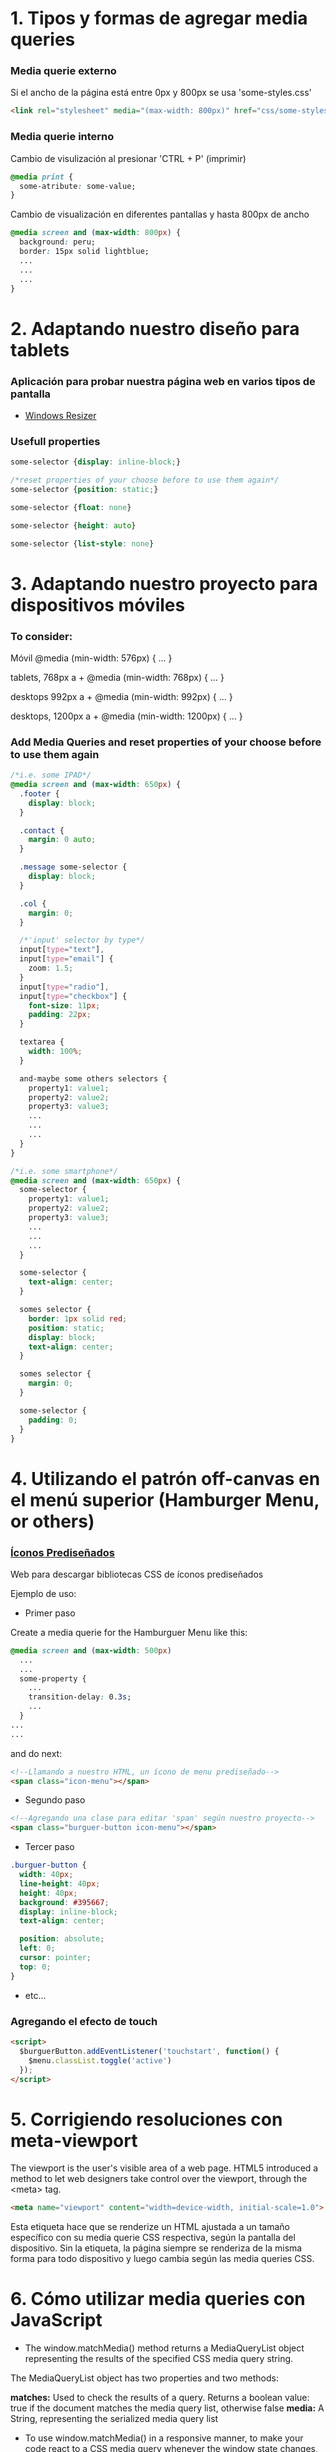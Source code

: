* 1. Tipos y formas de agregar media queries
***  Media querie *externo*
Si el ancho de la página está entre 0px y 800px se usa 'some-styles.css' 
#+BEGIN_SRC html
  <link rel="stylesheet" media="(max-width: 800px)" href="css/some-styles.css">
#+END_SRC

***  Media querie *interno*
Cambio de visulización al presionar 'CTRL + P' (imprimir)
#+BEGIN_SRC css 
  @media print {
    some-atribute: some-value;
  }   
#+END_SRC

Cambio de visualización en diferentes pantallas y hasta 800px de ancho
#+BEGIN_SRC css 
  @media screen and (max-width: 800px) {    
    background: peru;
    border: 15px solid lightblue;
    ...
    ...
    ...
  }
#+END_SRC

* 2. Adaptando nuestro diseño para tablets
*** Aplicación para probar nuestra página web en varios tipos de pantalla
- [[https://chrome.google.com/webstore/detail/window-resizer/kkelicaakdanhinjdeammmilcgefonfh?hl=es][Windows Resizer]]

*** Usefull properties
#+BEGIN_SRC css 
  some-selector {display: inline-block;}

  /*reset properties of your choose before to use them again*/
  some-selector {position: static;}

  some-selector {float: none}
  
  some-selector {height: auto}

  some-selector {list-style: none}
#+END_SRC

* 3. Adaptando nuestro proyecto para dispositivos móviles
*** To consider:

Móvil
@media (min-width: 576px) { … }

tablets, 768px a +
@media (min-width: 768px) { … }

desktops 992px a +
@media (min-width: 992px) { … }

desktops, 1200px a +
@media (min-width: 1200px) { … }

*** Add Media Queries and reset properties of your choose before to use them again

#+BEGIN_SRC css
  /*i.e. some IPAD*/
  @media screen and (max-width: 650px) {
    .footer {
      display: block;
    }
    
    .contact {
      margin: 0 auto;
    }

    .message some-selector {
      display: block;
    }

    .col {
      margin: 0;
    }
 
    /*'input' selector by type*/
    input[type="text"],
    input[type="email"] {
      zoom: 1.5;
    }
    input[type="radio"],
    input[type="checkbox"] {
      font-size: 11px;
      padding: 22px;
    }

    textarea {
      width: 100%;
    }

    and-maybe some others selectors {
      property1: value1;
      property2: value2;
      property3: value3;
      ...
      ...
      ...
    }
  }

  /*i.e. some smartphone*/
  @media screen and (max-width: 650px) {
    some-selector {
      property1: value1;
      property2: value2;
      property3: value3;
      ...
      ...
      ...
    }    

    some-selector {
      text-align: center;
    }

    somes selector {
      border: 1px solid red;
      position: static;
      display: block;
      text-align: center;
    }

    somes selector {
      margin: 0;
    }

    some-selector {
      padding: 0;
    }
  }
#+END_SRC

* 4. Utilizando el patrón off-canvas en el menú superior (Hamburger Menu, or others)
*** [[https://icomoon.io/][Íconos Prediseñados]]

Web para descargar bibliotecas CSS de íconos prediseñados

Ejemplo de uso:

- Primer paso

Create a media querie for the Hamburguer Menu like this: 

#+BEGIN_SRC css
  @media screen and (max-width: 500px)
    ...
    ...
    some-property {
      ...
      transition-delay: 0.3s;
      ...
    }
  ...
  ...
#+END_SRC 

and do next:

#+BEGIN_SRC html
  <!--Llamando a nuestro HTML, un ícono de menu prediseñado-->
  <span class="icon-menu"></span>
#+END_SRC

- Segundo paso
#+BEGIN_SRC html
  <!--Agregando una clase para editar 'span' según nuestro proyecto-->
  <span class="burguer-button icon-menu"></span>
#+END_SRC

- Tercer paso
#+BEGIN_SRC css
  .burguer-button {
    width: 40px;
    line-height: 40px;
    height: 40px;
    background: #395667;
    display: inline-block;
    text-align: center;

    position: absolute;
    left: 0;
    cursor: pointer;
    top: 0;
  }
#+END_SRC

- etc...

*** Agregando el efecto de touch

#+BEGIN_SRC html
<script>
  $burguerButton.addEventListener('touchstart', function() {
    $menu.classList.toggle('active')
  });  
</script>
#+END_SRC

* 5. Corrigiendo resoluciones con meta-viewport

The viewport is the user's visible area of a web page. HTML5 introduced a method to let web designers take control over the viewport, through the <meta> tag.

#+BEGIN_SRC html
  <meta name="viewport" content="width=device-width, initial-scale=1.0">
#+END_SRC

Esta etiqueta hace que se renderize un HTML ajustada a un tamaño específico con su media querie CSS respectiva, según la pantalla del dispositivo.
Sin la etiqueta, la página siempre se renderiza de la misma forma para todo dispositivo y luego cambia según las media queries CSS.  

* 6. Cómo utilizar media queries con JavaScript

- The window.matchMedia() method returns a MediaQueryList object representing the results of the specified CSS media query string.

The MediaQueryList object has two properties and two methods:

*matches:* Used to check the results of a query. Returns a boolean value: true if the document matches the media query list, otherwise false
*media:* A String, representing the serialized media query list

- To use window.matchMedia() in a responsive manner, to make your code react to a CSS media query whenever the window state changes, you can use its methods/event handlers

*addListener(functionref):* Adds a new listener function, which is executed whenever the media query's evaluated result changes
*removeListener(functionref):* Removes a previously added listener function from the media query list. Does nothing if the specified listener is not already in the list

#+BEGIN_SRC javascript
  function myFunction(x) {
    if (x.matches) { // If media query matches
      document.body.style.backgroundColor = "yellow";
    } else {
      document.body.style.backgroundColor = "pink";
    }
  }

  const x = window.matchMedia("(max-width: 700px)")
  myFunction(x) // Call listener function at run time
  x.addListener(myFunction) // Attach listener function on state changes
#+END_SRC

PD: Tratar en lo posible de usar media queries de CSS y cuando no haya manera, ya usar media queries de JS

* 7. Optimizando la carga de imágenes con lazy loading

*** [[http://dinbror.dk/blazy/][Lazy Loading]]

Podríamos descargar por npm o usarlo mediante CDN

#+BEGIN_SRC html
  <img class="b-lazy" src="placeholder-image.jpg" data-src="image.jpg" alt="Image description" />
#+END_SRC 

#+BEGIN_SRC javascript
  // Example
  let bLazy = new Blazy({ 
    selector: 'img' // all images
  });
#+END_SRC 

* 8. Agregando videos de manera responsive

*** Para un video externo (IFrame)

#+BEGIN_SRC html
  <div class="contenedor-iframe">
    <iframe class ="iframe" src="ruta del archivo" width="1920" height="1080"></frame>
  </div>
#+END_SRC

#+BEGIN_SRC css
  /*El padding-top es el porcentaje del ancho, que representa el alto*/
  .contenedor-iframe{
    position:relative;
    padding-top: 56.25%; /* = (height(px)x100)/width(px)*/ 
  }

  .iframe{
    position:absolute;
    top:0;
    right:0;
    bottom:0;
    left:0;
    height: 100%;
    width: 100%;
  }
#+END_SRC

*** Para un video en nuestro servidor local del proyecto (<video>...</video>)

#+BEGIN_SRC html
  <div class="contenedor-video">
    <video class ="video" src="path/to/video.algo" width="1920" height="1080"></video>
  </div>
#+END_SRC

#+BEGIN_SRC css
/*El padding-top es el porcentaje del ancho, que representa el alto*/
  .contenedor-video{
    position:relative;
    padding-top: 56.25%; /* = (height(px)x100)/width(px)*/ 
  }

  .video{
    position:absolute;
    top:0;
    right:0;
    bottom:0;
    left:0;
    height: 100%;
    width: 100%;
  }
#+END_SRC

* 8. Soportando múltiples resoluciones de pantalla

*** Motores de densidad de pixel en dispositivos
- Se usa prefijos de media querie CSS dependiendo del browser

Safari(*-webkit*), chrome(*-webkit*), opera(*-o*), firefox(*-moz*)

Ejemplo con *webkit*(Safari):

#+BEGIN_SRC css
/*Se ejecutará un determinado código CSS cuando se abra el proyecto en un safari browser*/
  @media screen and (-webkit-min-device-pixel-ratio: 2) {
    some-selector {
      some-properties: some-values;
      ...
      ...
    }
  }
#+END_SRC

* 9. Construyendo tablas responsive

#+BEGIN_SRC css
/*Provocar la aparición de un scroll en la tabla y no importe que haya muchas columnas*/
  @media screen and (max-width: 800px) {
    .contenedor .tabla {
      overflow: auto;
      ...
      ...
      ...
    }
  }
  ...
  ...
  ...
#+END_SRC

* 10. Testeando nuestro sitio con Remote Debugging

*** Es importante testear nuestro proyecto en varios dispositivos y sus respectivos browsers

[[https://github.com/llaksa?tab=overview&from=2018-01-01&to=2018-01-31][Responsive Debugging]]

* 11. Añadiendo gestos touch a nuestro menú con HammerJS

[[https://hammerjs.github.io/][Hammer JS]]

- Ejemplo:

#+BEGIN_SRC javascript
  const $body = document.body;
  const gestos = new Hammer($body);
  const $menu = getElementById('menu');

  function toggleMenu () {
    $menu.classList.toggle('active');
  };

  gestos.on('swipeleft', function(ev) {
	  toggleMenu();
  });
  gestos.on('swiperight', function(ev) {
	  toggleMenu();
  });
#+END_SRC

* 12. Refinando detalles

Si se presiona el menú hamurguesa que ocupa toda la pantalla, es mejor desactivar el scroll de los elementos debajo del menu:

#+BEGIN_SRC css
  body.opened {
	  overflow: hidden;
  }
#+END_SRC 

#+BEGIN_SRC javascript
  function toogleMenu(event) {
    ...
    ...
    document.body.classList.toggle('opened');
    ...
    ...
  }
#+END_SRC

* 13. Optimizando la carga del sitio

[[https://developers.google.com/speed/][Testear la carga del proyecto web, su UX y para varios dispositivos]]

[[https://tinypng.com/][Comrimiendo imágenes de nuestro proyecto]]

[[https://www.cleancss.com/css-minify/][Comprimir nuestro CSS]]

[[https://github.com/typekit/webfontloader][Web Font Loader gives you added control when using linked fonts via @font-face]]
